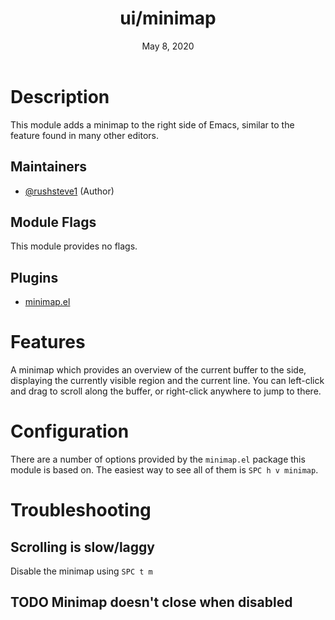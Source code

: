 #+TITLE:   ui/minimap
#+DATE:    May 8, 2020
#+SINCE:   v3.0.0
#+STARTUP: inlineimages nofold

* Table of Contents :TOC_3:noexport:
- [[#description][Description]]
  - [[#maintainers][Maintainers]]
  - [[#module-flags][Module Flags]]
  - [[#plugins][Plugins]]
- [[#features][Features]]
- [[#configuration][Configuration]]
- [[#troubleshooting][Troubleshooting]]
  - [[#scrolling-is-slowlaggy][Scrolling is slow/laggy]]
  - [[#minimap-doesnt-close-when-disabled][Minimap doesn't close when disabled]]

* Description
This module adds a minimap to the right side of Emacs, similar to the feature
found in many other editors.

** Maintainers
+ [[https://github.com/rushsteve1][@rushsteve1]] (Author)

** Module Flags
This module provides no flags.

** Plugins
+ [[https://elpa.gnu.org/packages/minimap.html][minimap.el]]

* Features
A minimap which provides an overview of the current buffer to the side,
displaying the currently visible region and the current line. You can left-click
and drag to scroll along the buffer, or right-click anywhere to jump to there.

* Configuration
There are a number of options provided by the =minimap.el= package this module
is based on. The easiest way to see all of them is =SPC h v minimap=.

* Troubleshooting
** Scrolling is slow/laggy
Disable the minimap using =SPC t m=

** TODO Minimap doesn't close when disabled
